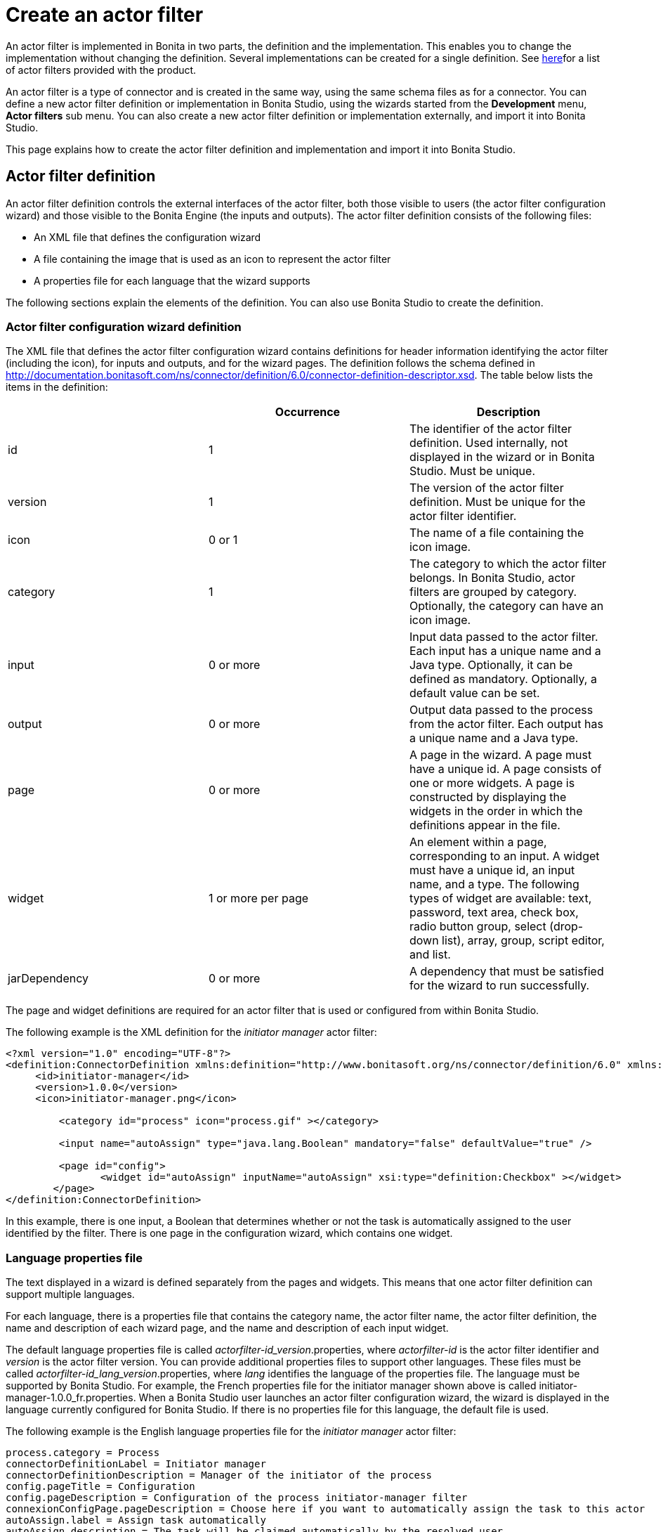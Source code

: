 = Create an actor filter
:description: An actor filter is implemented in Bonita in two parts, the definition and the implementation. This enables you to change the

An actor filter is implemented in Bonita in two parts, the definition and the implementation. This enables you to change the
implementation without changing the definition. Several implementations can be created for a single definition. See xref:actor-filtering.adoc[here]for a list of actor filters provided with the product.

An actor filter is a type of connector and is created in the same way, using the same schema files as for a connector. You can define a new actor filter definition or implementation in Bonita Studio, using the wizards started from the *Development* menu, *Actor filters* sub menu. You can also create a new actor filter definition or implementation externally, and import it into Bonita Studio.

This page explains how to create the actor filter definition and implementation and import it into Bonita Studio.

== Actor filter definition

An actor filter definition controls the external interfaces of the actor filter, both those visible to users (the actor filter configuration wizard) and those visible to the Bonita Engine (the inputs and outputs). The actor filter definition consists of the following files:

* An XML file that defines the configuration wizard
* A file containing the image that is used as an icon to represent the actor filter
* A properties file for each language that the wizard supports

The following sections explain the elements of the definition. You can also use Bonita Studio to create the definition.

=== Actor filter configuration wizard definition

The XML file that defines the actor filter configuration wizard contains definitions for header information identifying the actor filter (including the icon), for inputs and outputs, and for the wizard pages. The definition follows the schema defined in http://documentation.bonitasoft.com/ns/connector/definition/6.0/connector-definition-descriptor.xsd. The table below lists the items in the definition:

|===
|  | Occurrence | Description

| id
| 1
| The identifier of the actor filter definition. Used internally, not displayed in the wizard or in Bonita Studio. Must be unique.

| version
| 1
| The version of the actor filter definition. Must be unique for the actor filter identifier.

| icon
| 0 or 1
| The name of a file containing the icon image.

| category
| 1
| The category to which the actor filter belongs. In Bonita Studio, actor filters are grouped by category. Optionally, the category can have an icon image.

| input
| 0 or more
| Input data passed to the actor filter. Each input has a unique name and a Java type. Optionally, it can be defined as mandatory. Optionally, a default value can be set.

| output
| 0 or more
| Output data passed to the process from the actor filter.  Each output has a unique name and a Java type.

| page
| 0 or more
| A page in the wizard. A page must have a unique id. A page consists of one or more widgets. A page is constructed by displaying the widgets in the order in which the definitions appear in the file.

| widget
| 1 or more per page
| An element within a page, corresponding to an input. A widget must have a unique id, an input name, and a type. The following types of widget are available: text, password, text area, check box, radio button group, select (drop-down list), array, group, script editor, and list.

| jarDependency
| 0 or more
| A dependency that must be satisfied for the wizard to run successfully.
|===

The page and widget definitions are required for an actor filter that is used or configured from within Bonita Studio.

The following example is the XML definition for the _initiator manager_ actor filter:

[source,xml]
----
<?xml version="1.0" encoding="UTF-8"?>
<definition:ConnectorDefinition xmlns:definition="http://www.bonitasoft.org/ns/connector/definition/6.0" xmlns:xsi="http://www.w3.org/2001/XMLSchema-instance">
     <id>initiator-manager</id>
     <version>1.0.0</version>
     <icon>initiator-manager.png</icon>

         <category id="process" icon="process.gif" ></category>

         <input name="autoAssign" type="java.lang.Boolean" mandatory="false" defaultValue="true" />

         <page id="config">
                <widget id="autoAssign" inputName="autoAssign" xsi:type="definition:Checkbox" ></widget>
        </page>
</definition:ConnectorDefinition>
----

In this example, there is one input, a Boolean that determines whether or not the task is automatically assigned to the user identified by the filter. There is one page in the configuration wizard, which contains one widget.

=== Language properties file

The text displayed in a wizard is defined separately from the pages and widgets. This means that one actor filter definition can support multiple languages.

For each language, there is a properties file that contains the category name, the actor filter name, the actor filter definition, the name and description of each wizard page, and the name and description of each input widget.

The default language properties file is called _actorfilter-id_version_.properties, where _actorfilter-id_ is the actor filter identifier and _version_ is the actor filter version. You can provide additional properties files to support other languages. These files must be called _actorfilter-id_lang_version_.properties, where _lang_ identifies the language of the properties file. The language must be supported by Bonita Studio. For example, the French properties file for the initiator manager shown above is called initiator-manager-1.0.0_fr.properties. When a Bonita Studio user launches an actor filter configuration wizard, the wizard is displayed in the language currently configured for Bonita Studio. If there is no properties file for this language, the default file is used.

The following example is the English language properties file for the _initiator manager_ actor filter:

[source,properties]
----
process.category = Process
connectorDefinitionLabel = Initiator manager
connectorDefinitionDescription = Manager of the initiator of the process
config.pageTitle = Configuration
config.pageDescription = Configuration of the process initiator-manager filter
connexionConfigPage.pageDescription = Choose here if you want to automatically assign the task to this actor
autoAssign.label = Assign task automatically
autoAssign.description = The task will be claimed automatically by the resolved user
----

== Actor filter implementation

An actor filter implementation consists of an XML resource file and a Java
class. You can create any number of implementations that correspond to a given definition.
However, in a process there is a one-to-one relationship between the actor filter definition and the actor filter implementation.

=== Actor filter implementation resource file

The resource file defines:

* the id and version of the definition that is implemented
* the id and version of the implementation
* the set of dependencies required by the implementation.

The resource file follows the schema defined in http://documentation.bonitasoft.com/ns/connector/definition/6.0/connector-implementation-descriptor.xsd .

The following example is the resource file of an implementation of the
initiator manager actor filter:

[source,xml]
----
<?xml version="1.0" encoding="UTF-8"?>
<implementation:connectorImplementation xmlns:implementation="http://www.bonitasoft.org/ns/connector/implementation/6.0"
     xmlns:xsi="http://www.w3.org/2001/XMLSchema-instance">

         <definitionId>initiator-manager</definitionId>
         <definitionVersion>1.0.0</definitionVersion>
         <implementationClassname>org.bonitasoft.userfilter.initiator.manager.ProcessinitiatorManagerUserFilter</implementationClassname>
         <implementationId>initiator-manager-impl</implementationId>
         <implementationVersion>1.0.0</implementationVersion>

         <jarDependencies>
             <jarDependency>bonita-userfilter-initiator-manager-impl-1.0.0-SNAPSHOT.jar</jarDependency>
        </jarDependencies>

</implementation:connectorImplementation>
----

=== Actor filter implementation Java class

The Java class must implement the org.bonitasoft.engine.filter.AbstractUserFilterclass and use the Engine ExecutionContext. The following methods must be implemented:

* validateInputParameters to check that the configuration of the actor filter is well defined
* filter to get a list of identifiers of all the users that correspond to a specified actor name
* shouldAutoAssignTaskIfSingleResult to assign the step to the user if filter returns one user

For details of the APIs, the methods and related objects, see the http://documentation.bonitasoft.com/javadoc/api/{varVersion}/index.html[Javadoc].

=== Actor filter example code

The following code is an example of the initiator manager actor filter.

[source,groovy]
----
public class ProcessinitiatorManagerUserFilter extends AbstractUserFilter {

    @Override
    public void validateInputParameters() throws ConnectorValidationException {
    }

    @Override
    public List<Long> filter(final String actorName) throws UserFilterException {
        try {
              final long processInstanceId = getExecutionContext().getParentProcessInstanceId();
              long processInitiator = getAPIAccessor().getProcessAPI().getProcessInstance(processInstanceId).getStartedBy();
              return Arrays.asList( getAPIAccessor().getIdentityAPI().getUser(processInitiator).getManagerUserId());
        } catch (final BonitaException e) {
            throw new UserFilterException(e);
        }
    }

    @Override
    public boolean shouldAutoAssignTaskIfSingleResult() {
        final Boolean autoAssignO = (Boolean) getInputParameter("autoAssign");
        return autoAssignO == null ? true : autoAssignO;
    }

}
----

== Testing an actor filter

There are three stages to testing an actor filter:

. Build the actor filter. If you are using Maven, create two projects, one
for the definition and one for the implementation. Build the artifacts for
import into Bonita Studio, using the following command:

mvn clean install

This creates a zip file.

. Import the actor filter into Bonita Studio. From the
*Development* menu, choose *Actor filters*,
then choose *Import...*. Select the zip file to be
imported.
. Test the actor filter in a process. Create a minimal process and add the actor
filter to a step. Configure the process and run it from Bonita Studio.
Check the Engine log (available through the *Help* menu) for
any error messages caused by the actor filter.

== Importing an actor filter into Bonita Studio

. Create a zip file that contains the files used by the definition and implementation.
. In Bonita Studio, go to the *Development* menu, *Actor filters*, *Import actor filter...*.
. Upload the zip file.

The imported actor filter is now available in the dialog for adding an actor filter.

It is also possible to export an actor filter using options in the *Development* menu. The actor is exported as a .zip file, which you can import into another
instance of Bonita Studio.

== Configuring and deploying a process with an actor filter

When you configure a process that uses an actor filter in Bonita Studio, you
specify the definition and implementation. You must also specify any
dependencies as process dependencies. After the actor filter has been specified
in the configuration, when you build the process for deployment referencing the
configuration, the actor filter code is included in the business archive.
